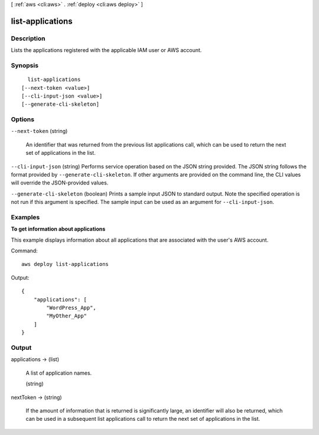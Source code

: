 [ :ref:`aws <cli:aws>` . :ref:`deploy <cli:aws deploy>` ]

.. _cli:aws deploy list-applications:


*****************
list-applications
*****************



===========
Description
===========



Lists the applications registered with the applicable IAM user or AWS account.



========
Synopsis
========

::

    list-applications
  [--next-token <value>]
  [--cli-input-json <value>]
  [--generate-cli-skeleton]




=======
Options
=======

``--next-token`` (string)


  An identifier that was returned from the previous list applications call, which can be used to return the next set of applications in the list.

  

``--cli-input-json`` (string)
Performs service operation based on the JSON string provided. The JSON string follows the format provided by ``--generate-cli-skeleton``. If other arguments are provided on the command line, the CLI values will override the JSON-provided values.

``--generate-cli-skeleton`` (boolean)
Prints a sample input JSON to standard output. Note the specified operation is not run if this argument is specified. The sample input can be used as an argument for ``--cli-input-json``.



========
Examples
========

**To get information about applications**

This example displays information about all applications that are associated with the user's AWS account.

Command::

  aws deploy list-applications

Output::

  {
      "applications": [
          "WordPress_App",
          "MyOther_App"
      ]
  }

======
Output
======

applications -> (list)

  

  A list of application names.

  

  (string)

    

    

  

nextToken -> (string)

  

  If the amount of information that is returned is significantly large, an identifier will also be returned, which can be used in a subsequent list applications call to return the next set of applications in the list.

  

  

